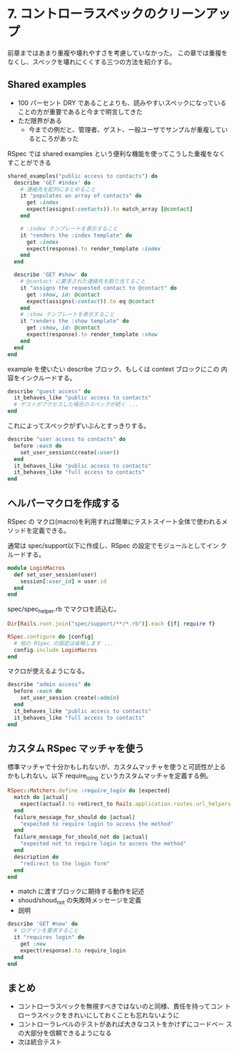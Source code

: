
* 7. コントローラスペックのクリーンアップ

前章まではあまり重複や壊れやすさを考慮していなかった。
この章では重複をなくし、スペックを壊れにくくする三つの方法を紹介する。

** Shared examples

 * 100 パーセント DRY であることよりも、読みやすいスペックになっている
   ことの方が重要であると今まで明言してきた
 * ただ限界がある
   * 今までの例だと、管理者、ゲスト、一般ユーザでサンプルが重複してい
     るところがあった

RSpec では shared examples という便利な機能を使ってこうした重複をなく
すことができる

#+begin_src ruby
  shared_examples("public access to contacts") do
    describe 'GET #index' do
      # 連絡先を配列にまとめること
      it "populates an array of contacts" do
        get :index
        expect(assigns(:contacts)).to match_array [@contact]
      end

      # :index テンプレートを表示すること
      it "renders the :index template" do
        get :index
        expect(response).to render_template :index
      end
    end

    describe 'GET #show' do
      # @contact に要求された連絡先を割り当てること
      it "assigns the requested contact to @contact" do
        get :show, id: @contact
        expect(assigns(:contact)).to eq @contact
      end
      # :show テンプレートを表示すること
      it "renders the :show template" do
        get :show, id: @contact
        expect(response).to render_template :show
      end
    end
  end
#+end_src

example を使いたい describe ブロック、もしくは context ブロックにこの
内容をインクルードする。

#+begin_src ruby
  describe "guest access" do
    it_behaves_like "public access to contacts"
    # ゲストがアクセスした場合のスペックが続く ...
  end
#+end_src

これによってスペックがずいぶんとすっきりする。

#+begin_src ruby
  describe "user access to contacts" do
    before :each do
      set_user_session(create(:user))
    end
    it_behaves_like "public access to contacts"
    it_behaves_like "full access to contacts"
  end
#+end_src

** ヘルパーマクロを作成する

RSpec の マクロ(macro)を利用すれば簡単にテストスイート全体で使われるメ
ソッドを定義できる。

通常は spec/support以下に作成し、RSpec の設定でモジュールとしてイン
クルードする。

#+begin_src ruby
  module LoginMacros
    def set_user_session(user)
      session[:user_id] = user.id
    end
  end
#+end_src

spec/spec_helper.rb でマクロを読込む。

#+begin_src ruby
  Dir[Rails.root.join("spec/support/**/*.rb")].each {|f| require f}

  RSpec.configure do |config|
    # 他の RSpec の設定は省略します ...
    config.include LoginMacros
  end
#+end_src

マクロが使えるようになる。

#+begin_src ruby
  describe "admin access" do
    before :each do
      set_user_session create(:admin)
    end
    it_behaves_like "public access to contacts"
    it_behaves_like "full access to contacts"
  end
#+end_src

** カスタム RSpec マッチャを使う

標準マッチャで十分かもしれないが、カスタムマッチャを使うと可読性が上る
かもしれない。以下 require_loing というカスタムマッチャを定義する例。

#+begin_src ruby
  RSpec::Matchers.define :require_login do |expected|
    match do |actual|
      expect(actual).to redirect_to Rails.application.routes.url_helpers.login_path
    end
    failure_message_for_should do |actual|
      "expected to require login to access the method"
    end
    failure_message_for_should_not do |actual|
      "expected not to require login to access the method"
    end
    description do
      "redirect to the login form"
    end
  end
#+end_src

 * match に渡すブロックに期待する動作を記述
 * shoud/shoud_not の失敗時メッセージを定義
 * 説明

#+begin_src ruby
  describe 'GET #new' do
    # ログインを要求すること
    it "requires login" do
      get :new
      expect(response).to require_login
    end
  end
#+end_src

** まとめ

 * コントローラスペックを無視すべきではないのと同様、責任を持ってコン
   トローラスペックをきれいにしておくことも忘れないように
 * コントローラレベルのテストがあれば大きなコストをかけずにコードベー
   スの大部分を信頼できるようになる
 * 次は統合テスト
